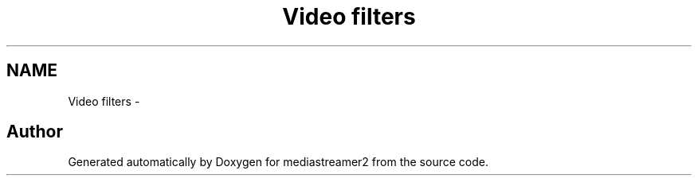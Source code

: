 .TH "Video filters" 3 "18 Mar 2014" "Version 2.9.0" "mediastreamer2" \" -*- nroff -*-
.ad l
.nh
.SH NAME
Video filters \- 
.SH "Author"
.PP 
Generated automatically by Doxygen for mediastreamer2 from the source code.
